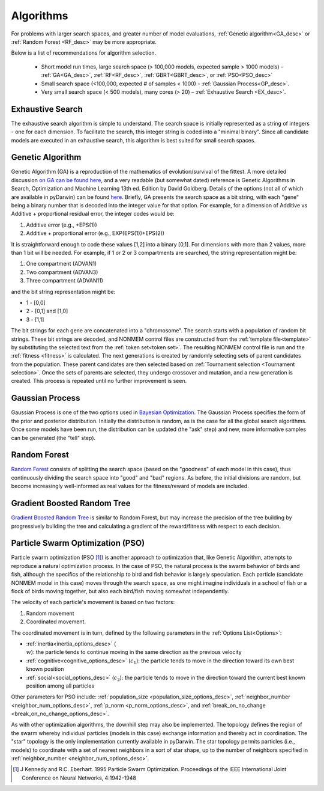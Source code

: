 .. _The Algorithms:

###############
Algorithms
###############

For problems with larger search spaces, and greater number of model evaluations, :ref:`Genetic algorithm<GA_desc>` or :ref:`Random Forest <RF_desc>` may 
be more appropriate.

Below is a list of recommendations for algorithm selection.

 - Short model run times, large search space (> 100,000 models, expected sample > 1000 models) – :ref:`GA<GA_desc>`, :ref:`RF<RF_desc>`, :ref:`GBRT<GBRT_desc>`, or :ref:`PSO<PSO_desc>`
 - Small search space (<100,000, expected # of samples < 1000) - :ref:`Gaussian Process<GP_desc>`.
 - Very small search space (< 500 models), many cores (> 20) – :ref:`Exhaustive Search <EX_desc>`.

.. _EX_desc:

*******************
Exhaustive Search
*******************

The exhaustive search algorithm is simple to understand. The search space is initially represented as a string of integers - one for each dimension. To facilitate the search, 
this integer string is coded into a "minimal binary". Since all candidate models are executed in an exhaustive search, this algorithm is best suited for small search spaces.
 
.. _GA_desc:

*******************
Genetic Algorithm
*******************

Genetic Algorithm (GA) is a reproduction of the mathematics of evolution/survival of the fittest. A more detailed discussion `on GA can be found here <https://en.wikipedia.org/wiki/Genetic_algorithm>`_, and 
a very readable (but somewhat dated) reference is Genetic Algorithms in Search, Optimization and Machine Learning 13th ed. Edition by David Goldberg. Details of the options (not all of which are available in pyDarwin) 
can be found `here <https://deap.readthedocs.io/en/master/>`_.
Briefly, GA presents the search space as a bit string, with each "gene" being a binary number that is decoded into the integer value for that option. For example, for a dimension of Additive vs Additive + proportional 
residual error, the integer codes would be:

#. Additive error (e.g., +EPS(1))
#. Additive + proportional error (e.g., EXP(EPS(1))+EPS(2))

It is straightforward enough to code these values [1,2] into a binary [0,1]. For dimensions with more than 2 values, more than 1 bit will be needed. For example, if 1 or 2 or 3 compartments are searched, the 
string representation might be:

#. One compartment (ADVAN1)
#. Two compartment (ADVAN3)
#. Three compartment (ADVAN11)

and the bit string representation might be:

* 1 - [0,0]
* 2 - [0,1] and [1,0]
* 3 - [1,1]

The bit strings for each gene are concatenated into a "chromosome". The search starts with a population of random bit strings. These bit strings are decoded, and NONMEM control files are constructed from the :ref:`template file<template>` 
by substituting the selected text from the :ref:`token set<token set>`. The resulting NONMEM control file is run and the :ref:`fitness <fitness>` is calculated. 
The next generations is created by randomly selecting sets of parent candidates from the population. These parent candidates are then selected based on :ref:`Tournament selection <Tournament selection>`. 
Once the sets of parents are selected, they undergo crossover and mutation, and a new generation is created. This process is repeated until no further improvement is seen.

.. _GP_desc:

*******************
Gaussian Process
*******************

Gaussian Process is one of the two options used in `Bayesian Optimization <https://en.wikipedia.org/wiki/Bayesian_optimization#>`_. The Gaussian Process specifies the form of the prior and posterior distribution. 
Initially the distribution is random, as is the case for all the global search algorithms. Once some models have been run, the distribution can be updated (the "ask" step) and new, more informative samples can be
generated (the "tell" step).

.. _RF_desc:

*******************
Random Forest
*******************

`Random Forest <https://en.wikipedia.org/wiki/Random_forests>`_ consists of splitting the search space (based on the "goodness" of each model in this case), thus continuously dividing the 
search space into "good" and "bad" regions. As before, the initial divisions are random, but become increasingly well-informed as real values for the fitness/reward of models are 
included.

.. _GBRT_desc:

******************************
Gradient Boosted Random Tree
******************************

`Gradient Boosted Random Tree <https://towardsdatascience.com/decision-trees-random-forests-and-gradient-boosting-whats-the-difference-ae435cbb67ad>`_ 
is similar to Random Forest, but may increase the precision of the tree building by progressively building the tree and calculating a gradient of the reward/fitness with respect to each decision. 

.. _PSO_desc:

**********************************
Particle Swarm Optimization (PSO)
**********************************

Particle swarm optimization (PSO [#f4]_) is another approach to optimization that, like Genetic Algorithm,
attempts to reproduce a natural optimization process. In the case of PSO, the natural process is the
swarm behavior of birds and fish, although the specifics of the relationship to bird and fish behavior
is largely speculation. Each particle (candidate NONMEM model in this case) moves through the search
space, as one might imagine individuals in a school of fish or a flock of birds moving together,
but also each bird/fish moving somewhat independently.

The velocity of each particle's movement is based on two factors:

#. Random movement
#. Coordinated movement.

The coordinated movement is in turn, defined by the following parameters in the :ref:`Options List<Options>`:

* :ref:`inertia<inertia_options_desc>` (:math:`\\w`): the particle tends to continue moving in the same direction as the previous velocity
* :ref:`cognitive<cognitive_options_desc>` (:math:`c_1`): the particle tends to move in the direction toward its own best known position
* :ref:`social<social_options_desc>` (:math:`c_2`): the particle tends to move in the direction toward the current best known position among all particles

Other parameters for PSO include: :ref:`population_size <population_size_options_desc>`, :ref:`neighbor_number <neighbor_num_options_desc>`,
:ref:`p_norm <p_norm_options_desc>`, and :ref:`break_on_no_change <break_on_no_change_options_desc>`.

As with other optimization algorithms, the downhill step may also be implemented.
The topology defines the region of the swarm whereby individual particles (models in this case) exchange information and thereby act in coordination.
The "star" topology is the only implementation currently available in pyDarwin. The star topology permits particles (i.e., models) to coordinate with a set of nearest neighbors in a
sort of star shape, up to the number of neighbors specified in :ref:`neighbor_number <neighbor_num_options_desc>`.


.. [#f4] J Kennedy and R.C. Eberhart. 1995  Particle Swarm Optimization. Proceedings of the IEEE International Joint Conference on Neural Networks, 4:1942-1948

